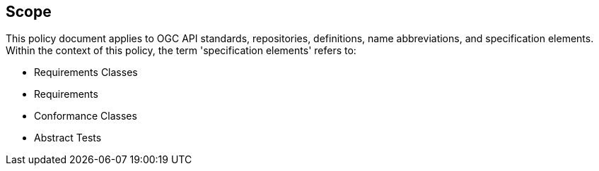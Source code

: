 == Scope

This policy document applies to OGC API standards, repositories, definitions, name abbreviations, and specification elements. Within the context of this policy, the term 'specification elements' refers to:

*  Requirements Classes
*  Requirements
*  Conformance Classes
*  Abstract Tests
